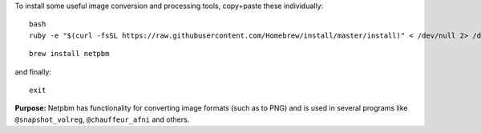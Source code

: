 
To install some useful image conversion and processing tools,
copy+paste these individually::

  bash
  ruby -e "$(curl -fsSL https://raw.githubusercontent.com/Homebrew/install/master/install)" < /dev/null 2> /dev/null

::

  brew install netpbm

and finally::

  exit

**Purpose:** Netpbm has functionality for converting image formats
(such as to PNG) and is used in several programs like
``@snapshot_volreg``, ``@chauffeur_afni`` and others.
